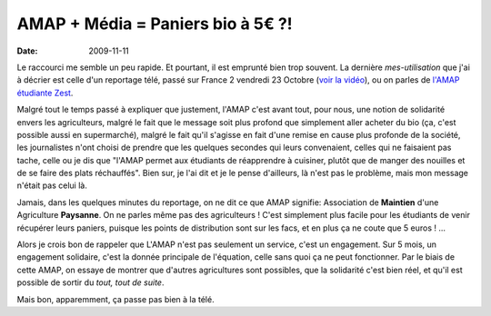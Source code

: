 AMAP + Média = Paniers bio à 5€ ?!
##################################

:Date: 2009-11-11

Le raccourci me semble un peu rapide. Et pourtant, il est emprunté
bien trop souvent. La dernière *mes-utilisation* que j'ai à décrier
est celle d'un reportage télé, passé sur France 2 vendredi 23
Octobre
(`voir la vidéo <http://docs.notmyidea.org/amap/amap-fr2.avi>`_),
ou on parles de
`l'AMAP étudiante Zest <http://amap.zest.free.fr>`_.

Malgré tout le temps passé à expliquer que justement, l'AMAP c'est
avant tout, pour nous, une notion de solidarité envers les
agriculteurs, malgré le fait que le message soit plus profond que
simplement aller acheter du bio (ça, c'est possible aussi en
supermarché), malgré le fait qu'il s'agisse en fait d'une remise en
cause plus profonde de la société, les journalistes n'ont choisi de
prendre que les quelques secondes qui leurs convenaient, celles qui
ne faisaient pas tache, celle ou je dis que "l'AMAP permet aux
étudiants de réapprendre à cuisiner, plutôt que de manger des
nouilles et de se faire des plats réchauffés". Bien sur, je l'ai
dit et je le pense d'ailleurs, là n'est pas le problème, mais mon
message n'était pas celui là.

Jamais, dans les quelques minutes du reportage, on ne dit ce que
AMAP signifie: Association de **Maintien** d'une Agriculture
**Paysanne**. On ne parles même pas des agriculteurs ! C'est
simplement plus facile pour les étudiants de venir récupérer leurs
paniers, puisque les points de distribution sont sur les facs, et
en plus ça ne coute que 5 euros ! ...

Alors je crois bon de rappeler que L'AMAP n'est pas seulement un
service, c'est un engagement. Sur 5 mois, un engagement solidaire,
c'est la donnée principale de l'équation, celle sans quoi ça ne
peut fonctionner. Par le biais de cette AMAP, on essaye de montrer
que d'autres agricultures sont possibles, que la solidarité c'est
bien réel, et qu'il est possible de sortir du
*tout, tout de suite*.

Mais bon, apparemment, ça passe pas bien à la télé.
